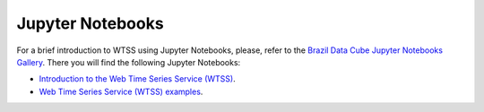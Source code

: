 ..
    This file is part of Python Client Library for WTSS.
    Copyright (C) 2020 INPE.

    Python Client Library for WTSS is free software; you can redistribute it and/or modify it
    under the terms of the MIT License; see LICENSE file for more details.


Jupyter Notebooks
=================


For a brief introduction to WTSS using Jupyter Notebooks, please, refer to the `Brazil Data Cube Jupyter Notebooks Gallery <https://github.com/brazil-data-cube/jupyter-gallery>`_. There you will find the following Jupyter Notebooks:

- `Introduction to the Web Time Series Service (WTSS) <https://github.com/brazil-data-cube/jupyter-gallery/blob/master/Python/wtss/wtss-introduction.ipynb>`_.

- `Web Time Series Service (WTSS) examples <https://github.com/brazil-data-cube/jupyter-gallery/blob/master/Python/wtss/wtss-examples.ipynb>`_.